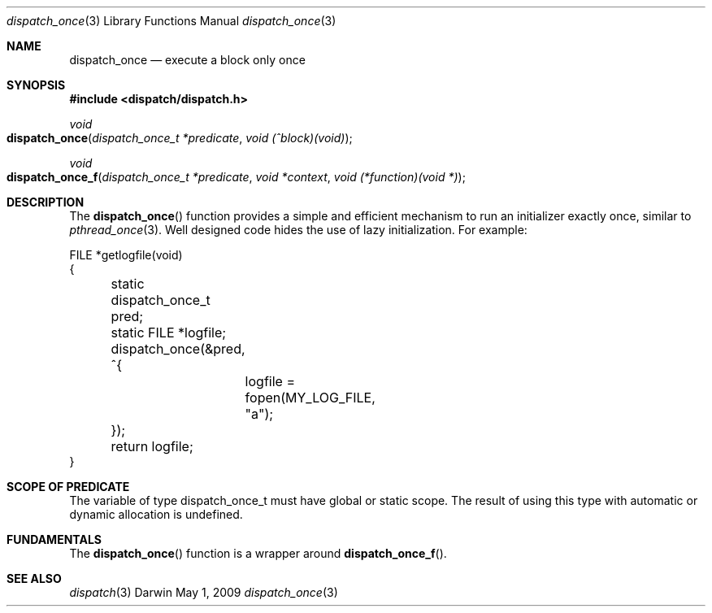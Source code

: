 .\" Copyright (c) 2008-2009 Apple Inc. All rights reserved.
.Dd May 1, 2009
.Dt dispatch_once 3
.Os Darwin
.Sh NAME
.Nm dispatch_once
.Nd execute a block only once
.Sh SYNOPSIS
.Fd #include <dispatch/dispatch.h>
.Ft void
.Fo dispatch_once
.Fa "dispatch_once_t *predicate" "void (^block)(void)"
.Fc
.Ft void
.Fo dispatch_once_f
.Fa "dispatch_once_t *predicate" "void *context" "void (*function)(void *)"
.Fc
.Sh DESCRIPTION
The
.Fn dispatch_once
function provides a simple and efficient mechanism to run an initializer
exactly once, similar to
.Xr pthread_once 3 .
Well designed code hides the use of lazy initialization.
For example:
.Bd -literal
FILE *getlogfile(void)
{
	static dispatch_once_t pred;
	static FILE *logfile;

	dispatch_once(&pred, ^{
		logfile = fopen(MY_LOG_FILE, "a");
	});

	return logfile;
}
.Ed
.Sh SCOPE OF PREDICATE
The variable of type dispatch_once_t must have global or static scope. The
result of using this type with automatic or dynamic allocation is undefined.
.Sh FUNDAMENTALS
The
.Fn dispatch_once
function is a wrapper around
.Fn dispatch_once_f .
.Sh SEE ALSO
.Xr dispatch 3
